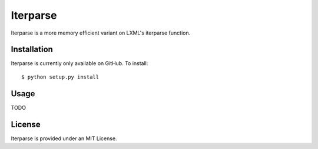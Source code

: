 =========
Iterparse
=========

Iterparse is a more memory efficient variant on LXML's iterparse function.

Installation
============
Iterparse is currently only available on GitHub. To install::

    $ python setup.py install

Usage
=====

TODO

License
=======
Iterparse is provided under an MIT License.